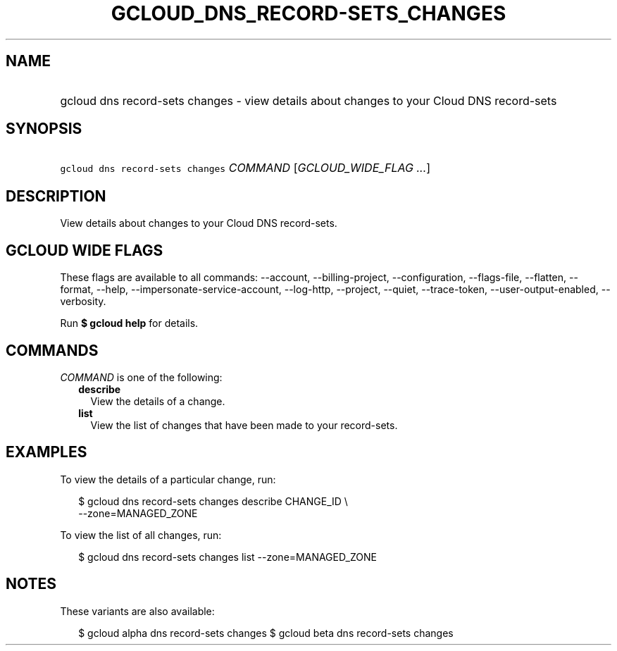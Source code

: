
.TH "GCLOUD_DNS_RECORD\-SETS_CHANGES" 1



.SH "NAME"
.HP
gcloud dns record\-sets changes \- view details about changes to your Cloud DNS record\-sets



.SH "SYNOPSIS"
.HP
\f5gcloud dns record\-sets changes\fR \fICOMMAND\fR [\fIGCLOUD_WIDE_FLAG\ ...\fR]



.SH "DESCRIPTION"

View details about changes to your Cloud DNS record\-sets.



.SH "GCLOUD WIDE FLAGS"

These flags are available to all commands: \-\-account, \-\-billing\-project,
\-\-configuration, \-\-flags\-file, \-\-flatten, \-\-format, \-\-help,
\-\-impersonate\-service\-account, \-\-log\-http, \-\-project, \-\-quiet,
\-\-trace\-token, \-\-user\-output\-enabled, \-\-verbosity.

Run \fB$ gcloud help\fR for details.



.SH "COMMANDS"

\f5\fICOMMAND\fR\fR is one of the following:

.RS 2m
.TP 2m
\fBdescribe\fR
View the details of a change.

.TP 2m
\fBlist\fR
View the list of changes that have been made to your record\-sets.


.RE
.sp

.SH "EXAMPLES"

To view the details of a particular change, run:

.RS 2m
$ gcloud dns record\-sets changes describe CHANGE_ID \e
    \-\-zone=MANAGED_ZONE
.RE

To view the list of all changes, run:

.RS 2m
$ gcloud dns record\-sets changes list \-\-zone=MANAGED_ZONE
.RE



.SH "NOTES"

These variants are also available:

.RS 2m
$ gcloud alpha dns record\-sets changes
$ gcloud beta dns record\-sets changes
.RE

